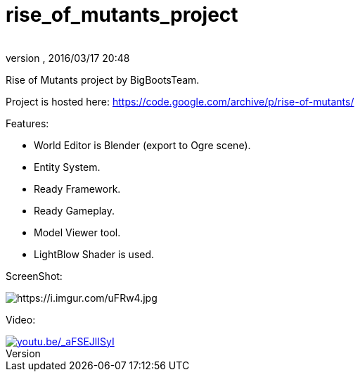 = rise_of_mutants_project
:author:
:revnumber:
:revdate: 2016/03/17 20:48
:relfileprefix: ../
:imagesdir: ..
ifdef::env-github,env-browser[:outfilesuffix: .adoc]


Rise of Mutants project by BigBootsTeam.

Project is hosted here: link:https://code.google.com/archive/p/rise-of-mutants/[https://code.google.com/archive/p/rise-of-mutants/]

Features:

- World Editor is Blender (export to Ogre scene).

- Entity System.

- Ready Framework.

- Ready Gameplay.

- Model Viewer tool.

- LightBlow Shader is used.

ScreenShot:

image:https://i.imgur.com/uFRw4.jpg[https://i.imgur.com/uFRw4.jpg]

Video:

image::jme3/riseofmutants3.jpg[youtu.be/_aFSEJlISyI,width="",height="",link="https://youtu.be/_aFSEJlISyI"]
